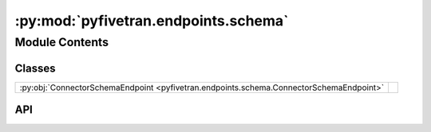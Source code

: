 :py:mod:`pyfivetran.endpoints.schema`
=====================================

.. py:module:: pyfivetran.endpoints.schema

.. autodoc2-docstring:: pyfivetran.endpoints.schema
   :allowtitles:

Module Contents
---------------

Classes
~~~~~~~

.. list-table::
   :class: autosummary longtable
   :align: left

   * - :py:obj:`ConnectorSchemaEndpoint <pyfivetran.endpoints.schema.ConnectorSchemaEndpoint>`
     -

API
~~~

.. py:class:: ConnectorSchemaEndpoint(client: pyfivetran.endpoints.base.Client)
   :canonical: pyfivetran.endpoints.schema.ConnectorSchemaEndpoint

   Bases: :py:obj:`pyfivetran.endpoints.base.Endpoint`

   .. py:attribute:: BASE_URL
      :canonical: pyfivetran.endpoints.schema.ConnectorSchemaEndpoint.BASE_URL
      :type: str
      :value: None

      .. autodoc2-docstring:: pyfivetran.endpoints.schema.ConnectorSchemaEndpoint.BASE_URL

   .. py:method:: modify_connector_column_config(connector_id: str, schema_name: str, table_name: str, column_name: str, enabled: typing.Optional[bool] = None, hashed: typing.Optional[bool] = None) -> pyfivetran.shed.GeneralApiResponse
      :canonical: pyfivetran.endpoints.schema.ConnectorSchemaEndpoint.modify_connector_column_config

      .. autodoc2-docstring:: pyfivetran.endpoints.schema.ConnectorSchemaEndpoint.modify_connector_column_config

   .. py:method:: modify_connector_database_schema_config(connector_id: str, schema_name: str, enabled: typing.Optional[bool] = None, tables: typing.Optional[typing.Dict[typing.Any, typing.Any]] = None) -> pyfivetran.shed.GeneralApiResponse
      :canonical: pyfivetran.endpoints.schema.ConnectorSchemaEndpoint.modify_connector_database_schema_config

      .. autodoc2-docstring:: pyfivetran.endpoints.schema.ConnectorSchemaEndpoint.modify_connector_database_schema_config

   .. py:method:: modify_connector_schema_config(connector_id: str, schemas: typing.Optional[typing.Dict[typing.Any, typing.Any]] = None, schema_change_handling: typing.Optional[typing.Literal[ALLOW_ALL, ALLOW_COLUMNS, BLOCK_ALL]] = None) -> pyfivetran.shed.GeneralApiResponse
      :canonical: pyfivetran.endpoints.schema.ConnectorSchemaEndpoint.modify_connector_schema_config

      .. autodoc2-docstring:: pyfivetran.endpoints.schema.ConnectorSchemaEndpoint.modify_connector_schema_config

   .. py:method:: modify_table_config(connector_id: str, schema_name: str, table_name: str, enabled: typing.Optional[bool] = None, columns: typing.Optional[typing.Dict[typing.Any, typing.Any]] = None, sync_mode: typing.Optional[typing.Literal[SOFT_DELETE, HISTORY, LIVE]] = None) -> pyfivetran.shed.GeneralApiResponse
      :canonical: pyfivetran.endpoints.schema.ConnectorSchemaEndpoint.modify_table_config

      .. autodoc2-docstring:: pyfivetran.endpoints.schema.ConnectorSchemaEndpoint.modify_table_config

   .. py:method:: resync_connector_table_data(connector_id: str, **prop_kwargs: typing.Optional[typing.Dict[str, typing.Any]]) -> pyfivetran.shed.GeneralApiResponse
      :canonical: pyfivetran.endpoints.schema.ConnectorSchemaEndpoint.resync_connector_table_data

      .. autodoc2-docstring:: pyfivetran.endpoints.schema.ConnectorSchemaEndpoint.resync_connector_table_data

   .. py:method:: reload_connector_schema_config(connector_id: str, exclude_mode: typing.Optional[str] = None) -> pyfivetran.shed.GeneralApiResponse
      :canonical: pyfivetran.endpoints.schema.ConnectorSchemaEndpoint.reload_connector_schema_config

      .. autodoc2-docstring:: pyfivetran.endpoints.schema.ConnectorSchemaEndpoint.reload_connector_schema_config

   .. py:method:: get_connector_schema_config(connector_id: str) -> pyfivetran.shed.GeneralApiResponse
      :canonical: pyfivetran.endpoints.schema.ConnectorSchemaEndpoint.get_connector_schema_config

      .. autodoc2-docstring:: pyfivetran.endpoints.schema.ConnectorSchemaEndpoint.get_connector_schema_config

   .. py:method:: get_source_table_columns_config(connector_id: str, schema: str, table: str) -> pyfivetran.shed.GeneralApiResponse
      :canonical: pyfivetran.endpoints.schema.ConnectorSchemaEndpoint.get_source_table_columns_config

      .. autodoc2-docstring:: pyfivetran.endpoints.schema.ConnectorSchemaEndpoint.get_source_table_columns_config
